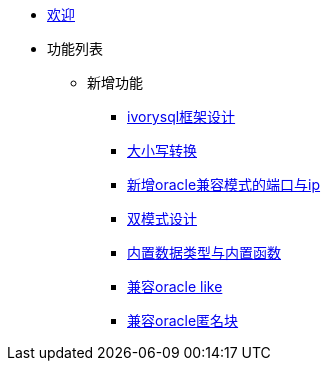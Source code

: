 * xref:Devs/welcome.adoc[欢迎]
* 功能列表
** 新增功能
*** xref:Devs/1.adoc[ivorysql框架设计]
*** xref:Devs/2.adoc[大小写转换]
*** xref:Devs/3.adoc[新增oracle兼容模式的端口与ip]
*** xref:Devs/4.adoc[双模式设计]
*** xref:Devs/5.adoc[内置数据类型与内置函数]
*** xref:Devs/6.adoc[兼容oracle like]
*** xref:Devs/7.adoc[兼容oracle匿名块]
